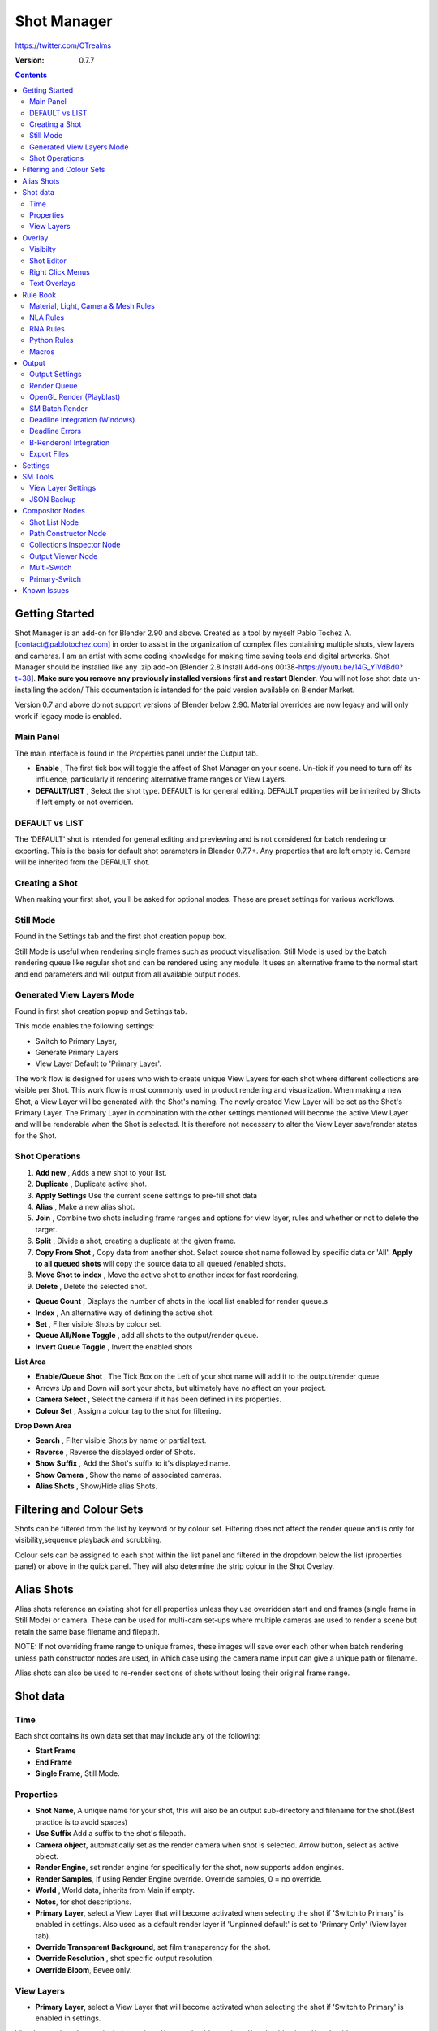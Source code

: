 =============
Shot Manager
=============
https://twitter.com/OTrealms

:Version: 0.7.7

.. contents::

Getting Started
---------------
Shot Manager is an add-on for Blender 2.90 and above. Created as a  tool by myself Pablo Tochez A. [contact@pablotochez.com]  in order to assist in the organization of complex files containing multiple shots, view layers and cameras. I am an artist with some coding knowledge for making time saving tools and digital artworks.
Shot Manager should be installed like any .zip add-on [Blender 2.8 Install Add-ons 00:38-https://youtu.be/14G_YIVdBd0?t=38]. **Make sure you remove any previously installed versions first and restart Blender.** You will not lose shot data un-installing the addon/
This documentation is intended for the paid version available on Blender Market.

Version 0.7 and above do not support versions of Blender below 2.90.
Material overrides are now legacy and will only work if legacy mode is enabled.


Main Panel
===============

.. image:: Header.JPG

The main interface is found in the Properties panel under the Output tab.

* **Enable** , The first tick box will toggle the affect of Shot Manager on your scene. Un-tick if you need to turn off its influence, particularly if rendering alternative frame ranges or View Layers.
* **DEFAULT/LIST** , Select the shot type. DEFAULT is for general editing. DEFAULT properties will be inherited by Shots if left empty or not overriden.

DEFAULT vs LIST
===============

.. image:: ShotType.JPG

The 'DEFAULT' shot is intended for general editing and previewing and is not considered for batch rendering or exporting. This is the basis for default shot parameters in Blender 0.7.7+. Any properties that are left empty ie. Camera will be inherited from the DEFAULT shot.


Creating a Shot
===============

.. image:: ModesPopup.JPG

When making your first shot, you'll be asked for optional modes. These are preset settings for various workflows.

Still Mode
==========
Found in the Settings tab and the first shot creation popup box.

Still Mode is useful when rendering single frames such as product visualisation. Still Mode is used by the batch rendering queue like regular shot and can be rendered using any module. It uses an alternative frame to the normal start and end parameters and will output from all available output nodes.


Generated View Layers Mode
==========================
Found in first shot creation popup and Settings tab.
 
This mode enables the following settings:

* Switch to Primary Layer, 
* Generate Primary Layers 
* View Layer Default to 'Primary Layer'.

The work flow is designed for users who wish to create unique View Layers for each shot where different collections are visible per Shot. This work flow is most commonly used in product rendering and visualization. When making a new Shot, a View Layer will be generated with the Shot's naming. The newly created View Layer will be set as the Shot's Primary Layer. The Primary Layer in combination with the other settings mentioned will become the active View Layer and will be renderable when the Shot is selected. It is therefore not necessary to alter the View Layer save/render states for the Shot.


Shot Operations
===============

.. image:: ShotOps.JPG

1. **Add new** , Adds a new shot to your list.
2. **Duplicate** , Duplicate active shot.
3. **Apply Settings** Use the current scene settings to pre-fill shot data
4. **Alias** , Make a new alias shot.
5. **Join** , Combine two shots including frame ranges and options for view layer, rules and whether or not to delete the target.
6. **Split** , Divide a shot, creating a duplicate at the given frame.
7. **Copy From Shot** , Copy data from another shot. Select source shot name followed by specific data or 'All'. **Apply to all queued shots** will copy the source data to all queued /enabled shots.
8. **Move Shot to index** , Move the active shot to another index for fast reordering.
9. **Delete** ,  Delete the selected shot.

.. image:: Shotlist.JPG

* **Queue Count** , Displays the number of shots in the local list enabled for render queue.s
* **Index** , An alternative way of defining the active shot.
* **Set** , Filter visible Shots by colour set.
* **Queue All/None Toggle** , add all shots to the output/render queue.
* **Invert Queue Toggle** , Invert the enabled shots

**List Area**

* **Enable/Queue Shot** , The Tick Box on the Left of your shot name will add it to the output/render queue.
* Arrows Up and Down will sort your shots, but ultimately have no affect on your project.
* **Camera Select** , Select the camera if it has been defined in its properties.
* **Colour Set** , Assign a colour tag to the shot for filtering.

**Drop Down Area**

* **Search** , Filter visible Shots by name or partial text.
* **Reverse** , Reverse the displayed order of Shots.
* **Show Suffix** , Add the Shot's suffix to it's displayed name.
* **Show Camera** , Show the name of associated cameras.
* **Alias Shots** , Show/Hide alias Shots.


Filtering and Colour Sets
-------------------------
Shots can be filtered from the list by keyword or by colour set.
Filtering does not affect the render queue and is only for visibility,sequence playback and scrubbing.

Colour sets can be assigned to each shot within the list panel and filtered in the dropdown below the list (properties panel) or above in the quick panel. They will also determine the strip colour in the Shot Overlay.


Alias Shots
-----------
.. image:: Alias.jpg

Alias shots reference an existing shot for all properties unless they use overridden start and end frames (single frame in Still Mode) or camera. These can be used for multi-cam set-ups where multiple cameras are used to render a scene but retain the same base filename and filepath.

NOTE: If not overriding frame range to unique frames, these images will save over each other when batch rendering unless path constructor nodes are used, in which case using the camera name input can give a unique path or filename.

Alias shots can also be used to re-render sections of shots without losing their original frame range.


Shot data
---------

.. image:: ShotProps.JPG


Time
=====

Each shot contains its own data set that may include any of the following:

* **Start Frame**
* **End Frame**
* **Single Frame**, Still Mode.


Properties
==========

* **Shot Name**, A unique name for your shot, this will also be an output sub-directory and filename for the shot.(Best practice is to avoid spaces)
* **Use Suffix** Add a suffix to the shot's filepath.
* **Camera object**, automatically set as the render camera when shot is selected. Arrow button, select as active object.
* **Render Engine**, set render engine for specifically for the shot, now supports addon engines.
* **Render Samples**, If using Render Engine override. Override samples, 0 = no override.
* **World** , World data, inherits from Main if empty.
* **Notes**, for shot descriptions.
* **Primary Layer**, select a View Layer that will become activated when selecting the shot if 'Switch to Primary' is enabled in settings. Also used as a default render layer if 'Unpinned default' is set to 'Primary Only' (View layer tab).
* **Override Transparent Background**, set film transparency for the shot.
* **Override Resolution** , shot specific output resolution.
* **Override Bloom**, Eevee only.


View Layers
===========
.. image:: ViewLayers.JPG

* **Primary Layer**, select a View Layer that will become activated when selecting the shot if 'Switch to Primary' is enabled in settings.

View layers pinned states include ;unpinned/not renderable
,unpinned/renderable,pinned/renderable, pinned/unrenderable.

* **Unpinned default**, See :ref:`Settings<settings>`
* **Un/Pin All** Save or unpin all view layer states.
* **Enabled and Primary Only** Only displays the renderable view layers for the active shot.
* **'AB' icon** means: Rename the Primary Layer to match the shot's name.
* **Link** icon indicates the view layer is the shot's primary layer and can be clicked to reassign the layer.
* **'Broken Link'** icon means: the shot has an identical name to this View Layer, set as Primary.

Overlay
-------

.. image:: Overlay.JPG 

Overlays include, output summary, notes, basic shot info and Shot Editor.


Visibilty
==========

.. image:: OverlayViz.JPG 

Visibiltity settings are found in the 3D View header, header tool settings and side panel ('N' Panel).

* **Collapsed** , Toggle between a stacked layout or collapse linear layout for the Shot Editor. 

* **Zoom Width** ,  Scale Shot strip width.
* **Zoom Height** , Scale Shot strip height.
* **Slide** , Scale Shot Editor height.
* **Scroll** ,  Scroll Shot Editor.
* **Opacity** , Shot editor opacity, may be overridden by camera passerpartout settings when in camera view.
* **DPI** , text and ui size. Added to Blender's UI Resolution Scale in Preferences. This setting is stored in the addon preferences and will be persistent.

Shot Editor
===========

.. image:: ShotEditor.JPG 

Many shot operation are available when using the Overlay in combination with the Shot Edit Tool, found in the 3D view tool bar. 

.. image:: ShotEditTool.JPG 

If there were permission issues when installing, the Shot Edit Tool icon may appear as a pair of scissors.

.. image:: Scissors.JPG

* **Left Mouse Click** , on a shot strip or NLA strip (NLA Rules) to offset its timing, end handles to trim. Hold **SHIFT** to enable snapping to nearest shot. 

* **Right Mouse Click** , on a strip or or NLA strip (NLA Rules) to popup context menu.

* **Box Selection** ,Click + hold outside a strip or press 'B' to start a box selection. Drag the selection box over shot handles to select them for moving and trimming.

* **Mouse Wheel** , scroll wheel to scale editor horizontally. Hold **SHIFT** to scale vertically.

* **Press K** , knife tool. Slice Shots at mouse click, hold click a drag to place slice.

* **Press J** , Join tool. Click and drag to merge a shot with it neighbour. A popup box with options will appear.
* * **Delete Target** , Delete the target shot. Disable to keep the shot.

* * **Assimilate Layers** , Add the target shot's View Layer states to the resulting combined shot.

* * **Assimilate Rules** , Add the target shot's Rules to the combined shot. NLA rules may not be supported if there is an already existing rule.

Right Click Menus
=================

.. image:: RightClickOverlay.JPG 

* * **1 Jump to Shot** , Available if not the active shot.
* * **2 Shot Properties** , Edit basic shot properties.
* * **3 NLA Properties** , Edit and add NLA tracks (Shot Rules).

.. image:: RightClickOverlay_Track.JPG

**NLA Track Properties** , Edit NLA overrides and strip settings (Shot Rules).

Text Overlays
=============

* **Shot Basics** , Displays the active Shot name and render camera as well as the relative Shot frame and seconds. SM batch render progress will also be displayed here.
* **Output Summary** , Displays render information.
* **Notes** , Shot notes will appear in the bottom centre of the 3D window. Shot notes can be found in the Shot's properties.

Rule Book
--------- 
Shot rules are a powerful way to override data blocks in Blender.
Rules are defined in the Rule Book panel. Once created in the Rule Book, they can be assigned to shots. There are many different types of rules which target various data types.

Most rules follow the principle of; override data A with data B, if a collection is defined, the affect will be restricted to that collection. Rules defined in the Rule Book can then be re-used by assigning them to the shots individually. If the following shot doesn't have a rule, the data block will be reset to its original or default state. Caution: large scenes with many objects may take longer to switch between shots.


Material, Light, Camera & Mesh Rules 
===================================
.. image:: ShotRules.JPG 

These rules follow the principle of override data A with data B. Therefore, you are provided with two data slots, left (a) and right (b). A is considered the original data and will serve as the default fallback. When assigned to a shot, all objects containing data A will be overridden to contain data B. 

* **Filter**, use the collections filter to limit overrides to objects within the filter collection.
* **Type**, Material overrides have two source types. 'Data' refers to materials stored in the objects mesh data block. 'Object' refers to the containing object data. See Blender's documentation for material link. https://docs.blender.org/manual/en/latest/render/materials/assignment.html#material-slots



NLA Rules 
=========
NLA rules override animation tracks, strips and actions per shot, therefore, enabling the possibility of re-timing shots more easily without using the NLA editor. It is recommended to animate in the dopesheet editor or action editor as the correct animation timing is displayed. Note; multiple strips per track is not supported and can cause timeline errors, only the first strip will be considered. 


**In the Rule Book**

.. image:: NLA_rules.JPG


* **Isolate Tracks** , Automatically mute all tracks except for those used overridden by Rules.
* **Actor** , The Actor will be any animated object to derive NLA data from.
* **Type** , The Data type to derive animation data ( Object / ShapeKeys )/


**In Shot Rules**

.. image:: NLA_rules_shot.JPG

NLA rules are more specifically defined in the shot's rule tab are also the only type that supports multiple assignments on a single shot.

Action = The holding data block for any animation.

* **Show All Tracks** ,List all of the actor's NLA tracks that haven't been overridden by this rule
* **Tweak Default** , Automatically set the tracks strip to tweak mode for editing in the action editor.
* **Add Track** , This will add a new empty animaiton track.
* **Track** , Select an NLA track. Note, only one Action (first strip) is used per track. Multiple Actions should be stacked on seperate tracks rather than inline as strips. Re-using tracks per shot is OK, however there is an increased risk on larger projects as it depends on the Add-on being installed.
* **Delete Track** , will remove a track from the objects animation data and along with any strips it contains.
* **Override Track** , Create a new Shot Rule for this track.
* **Enable** , Enable or ignore this Rule.
* **Track Index** , move this Rule to another track.
* **Delete Rule**, delete an instance of the Rule.
* **Tweak** , Enter Tweak Mode allowing edits to the associated action.
* **Override Action** , Actively override the action, otherwise use existing.
* **Replace Action** , The Action to be associated.
* **Link Timing(left Arrow)** , If enabled the animation is offset with the shots start time.
* **Offset** , add additional timing offset.
* **Fit End (right arrow)** , stretch the strip to the shot's end time. Does not affect Action speed.
* **Blend** , Override the blending property.
* **Extrapolation** , Override the extrapolation property.
* **Repeat** , Override repeat function.
* **Scale Time** , Override scale function. Not compatible with Fit End.
* **Blender In**, Override blend in (seconds).
* **Blender Out**, Override blend out (seconds).
* **Trim**, Trim start and end of strip. This sets built-in 'Manual Frame Range'.
* **Reversed**, Override reversed setting.
* **Auto Blend In/Out**, Override auto blend In/Out. Not compatible with manual blending.

RNA Rules
=========

.. image:: RNA_rules.JPG

RNA is Blender's python API accessible properties. 
RNA Rules are able to override just about any data type in Blender. For example, scene render settings, object visibility and even custom properties. They are useful in extending the Shot data beyond the basic options. First choose the source type of the property you would like to override. If it is a scene or render setting choose 'SCENE'. For all other types, you will then need to choose the source data. Next specify the data path. The simplest way to find a data path is to right click a property in the interface and select 'Copy Data Path, then paste it into the Path text box. The path should be relative to the sources data type. One notable exception is the scene's frame rate which will not display it's path, for this, use Type: Scene Path: render.fps . 

* **Type** , The data type of the property you would like to override.
* **Source** , Point to the specific data object which contains the property to override.
* **Path** , The properties data path relative to the source. Custom properties should use double quotations ie, ["Prop"]
* **Value to Default** , Copy the current value to the default value.
* **Default** , The default value to revert to when the rule is disabled or not assigned to the active Shot.
* **Override** , The value to set this property to when enabled and assigned.

Python Rules
============

.. image:: Python_rules.JPG

Python Rules contain python code to be executed every time an assigned Shot is activated. There is no need to import bpy. Names, 'context' and 'scene' are already provided. Please beware that very long code may slow down shot changes. Deep code might make Blender unstable. Python Rules are called after the majority of updates when activating a Shot. Keys should use single quotation ie. ['prop']

* **Expression** , A single line of code.
* **Text File** , Read python code from a text block.

Macros
======

.. image:: Macros.JPG

Macros in Shot Manager are a list of RNA Rules to be executed manually on click. These are useful when working with multiple settings without needing to assign RNA Rules to Shots. For example, working with various file formats or frame rates but using the same Shots. Macros require the setting 'Use RNA Default' to be disabled and will override this setting automatically. This will ensure the changes are actually affective. 

All RNA Rules in the Rule Book will appear under the Macro. Enabled Rules will active the rules 'Override' value, disabled Rules will use the Rule's 'Default' value.

Macro's can also be executed from the SM Tools panel.

.. image:: ExecuteMacro.JPG


Output
------

Shots can be rendered using the regular Render Animation or still operators (Ctrl+F12/F12). However only the active shot will be rendered. Batch render or output files per shot, use one of the listed batch rendering options.

Output Settings
===============

.. image:: Output.JPG

* **Root Folder** will be the starting directory for shots.
* **Separator** , a custom separator to add between filenames and frame suffix, default is '_'.
* **Path Type** , Absolute or relative output path creation.
* **Temp Path** , The directory that will store temporary job files for the integrations/ submitters. Click trash can to clear files recognised by Shot Manager.
* **Make Subfolders**, When enabled, add a unique subfolder to the output path with the shot's name, separating it from other shots. Disabling this will lead to shots being rendered to the same folder which potentially could cause accidental overwrites when using generated output nodes.
* **Shot Subfolders** , Create subfolders for each each Shot's output. Helps to avoid clutter and potential overwriting.
* **Use Suffix** ,Add the shot's suffix to the shot's filepath.
* **Always Make Reports** , Generate CSV render reports at the start of every render.
* **Use Default Report Path** , Use the default path (output directory) or define a custom report path.
* **Render As Copy** , Save a Blend file when using SM render specifically for rendering. Large files make take more time however it will prevent inconsistencies if the file is changed.
* **Safe Mode** , When batch rendering, Blender will be run using factory start-up settings, disabling 3rd party add-ons that might interfere with the render process. Render devices are then forced and add-ons in the exceptions white list will be enabled.
* **Add Exception** , Allow specific 3rd party add-ons to be enabled during batch render.

Render Queue
============
.. image:: Render_Queue.JPG

* **Make Pre-render Report** ,Render the first frame of each shot and generate a report CSV containing true render/shot settings from the render process.
* **Add Scene/Add Blend** Either add scene's and their associated shotlists from the open project or another external Blend file via json. Local shots will be automatically linked so any changes will be reflected in the queue.

.. image:: External.JPG

External Scenes can be filtered by listing names to include.

* **Reload External Scenes** External shots must be reloaded to reflect any updates to the shot list and frame ranges. Only already loaded scenes will be included and any shot list overrides will be reset.


OpenGL Render (Playblast)
==========================

OpenGL viewport rendering also uses the Export module. Only the local scene's Shots can be batch rendered and this is not a background process.

.. image:: openGL.JPG


SM Batch Render
===============

.. image:: SM_render.JPG

SM Render is Shot Manager's local batch rendering module. It will perform a background render thread for each shot sequentially in the render queue. For single machine rendering. It is possible to render Shots from other scenes, as well as other Blend files. Render progress will be displayed in the render queue as well as 3d view overlay. TIP: If RAM is an issue, make an empty Scene as the master scene for queueing and rendering.

To batch render, Shot Manager will attempt to assign the hotkey Ctrl+Shift+F12, however sometimes this may need to be manually assigned. A batch render button can also be found in the Render menu.

.. image:: Render_Button.JPG



Deadline Integration (Windows)
====================================
Thinkbox Deadline is a distributed rendering and management software. Shot Manager provides a custom plug-in for Deadline 10.0+ and submitter within Blender.

.. image:: Deadline.JPG

The Deadline Repository must be installed on a shared location. The Deadline render Client must be installed on all machines.
Simply click **Install Integration** in the Deadline sub-panel to install the plug-in. This will transfer required files to the repository>custom>plugins folder.

Each render node should have the most recent version of Shot Manager installed.


.. image:: Deadline_submit.JPG

**Submitting a Shot**
All enabled shots for enabled scenes in the render list will be submitted. Ensure that the **Temp Path** is not empty and set to the desired location. This does not need to be a shared directory.

* **Queue Name** The folder name for containing job files, using unique names avoids overwriting older submissions.
* **Force Render Device** , Force the current file's render device ie,CUDA Optix, CPU.
* **Department** Extra info visible in Monitor.
* **Pool** , Assign jobs to pools defined by Monitor's Pool Management.
* **Secondary Pool** , Specifies the seconday pool that the job can spread to if machines are available.
* **Initial Status** Determines the initial status for jobs. Active will start rendering immediately.
* **Machine Limit** Limit the number of machines dedicated to the submitted jobs.
* **Priotity** Determines the order in which renders will execute. Lower values indicate higher priority in the job list.
* **Chunk Size** The number of frames to render per task. Less means more sharing across render nodes. Use higher values for simulations and larger files with long build times
* **Start Job Delay** Specifies the time, in minutes, a Slave has to start a render job before it times out.
* **Auto Time-Out** Automatically figure out if it has been rendering too long based on some Repository Configuration settings and the render times of previously completed tasks.
* **Force Sequential** Forces a slave to render the tasks of a job in order. If an earlier task is ever requeued, the slave won't go back to that task until it has finished the remaining tasks in order.

**Choosing Blender Version**
This is configured in Deadline Monitor > Tools > Configure Plugins. You must enable Super User Modes to access these settings.

.. image:: plugin_deadline.JPG

Deadline Errors
===============

* **'Error encountered when loading the configured Client Certificate'** This is a certificate issue with your install of Deadline, please see: https://forums.thinkboxsoftware.com/t/basic-setup-issue/24229/9 When installing the Deadline repository it is simplest to leave 'use SSL' unticked, and set 'full read/write access' in the install wizard.

.. image:: Deadline_access.JPG
.. image:: Deadline_cert.JPG


B-Renderon! Integration
=======================

.. image:: BRenderon.JPG

Launch B-Renderon with shots pre-loaded. Temporary job files are created in the temp folder. These files are used to access individual shots from the project render file. The render file is created in the same directory as the source .blend file with the suffix '_renderfile'. Requires B-renderon v3 or above. The executable path for B-renderon must first be entered in Blender Preferences -> add-ons -> Shot Manager settings   

**Queue Name** , Open B-Renderon with shots associated with a given queue.
**Add to existing queue** , Append the shots to the given queue if matching name, otherwise clear all shots and overwrite the queue.
**Force Cycles Device** ,to ensure the correct CPU/GPU configuration is applied to renders, assuming the submission machine is or is identical to the render machine.

Export Files
===============

Export shots enabled in the shot list sequentially as a given format.

.. image:: Queue.JPG

Export formats currently include OpenGL, fbx, obj, abc(Alembic), usd(Universal Scene Description), dae(Collada), .blend as well as .bat(Windows) files for command line rendering, either as separate files or single batch file.
Batch export only uses the active scene's queued shots and does not support shots from external Blend files.

.. image:: BatchExport.JPG

Choose output format and setting in the directory window. The settings panel appears on the left in Blender 2.80.

* **FBX** 

The FBX Exporter is a modified exporter capable of embedding shots. This is suitable for linear timelines as traditionally used by game animators and later split into sections in a game engine. 

.. image:: embed_shots_a.JPG

Embedded shots can store frame ranges and shot names as animation layers and extracted in other software,i.e. Unity.

.. image:: embed_shots_b.JPG


* **BAT** 

.. image:: BAT.JPG


.bat files are used by Windows to execute command-line rendering. Either export separate files, per shot or, a single batch file containing an execution list. Simply open the file to begin the render process. Be sure not to move the source .blend files as references to those files will be lost.


.. _settings:

Settings
---------
.. image:: settings.JPG


* **Still Mode** , Use a single frame for shot timing.
* **Switch to Primary**, make primary layer the active view layer when choosing shots.
* **Generate Primary Layers**, a new View Layer will be created with the name of the newly made shot and associated as a Primary Layer
* **View Layer Default**, (On, Off, Primary Enabled and Default). The default state of View Layers if they have no saved state for the active shot. 'On' will make all unsaved layers renderable by default with each shot change/trigger. 'Off' will default to unrenderable, choose 'Off' to prevent unsaved view layers from rendering. 'Primary Enabled' will also switch all unsaved layers to un-renderable, except for the Shot's Primary Layer. 'Default' will derive unpinned states from the DEFAULT shot.
* **Separator** , a custom separator to add between filenames and frame suffix, default is '_'
* **Path Type** , Absolute or relative output path creation.
* **Sequence Scrubbing** , Allow scrubbing through shots in sequence. Not compatible with 'Limit Playhead'
* **Shot Sequence Playback** , Switch shots in sequence while playing animation.
* **Loop Sequence** , After playing through each shot, loop back to the start.
* **Limit Playhead** , Don't allow frame to be selected with mouse outside of frame range
* **Keep in Range**, view timeline to playhead when choosing shots.
* **Jump to First Frame**, place playhead at start of frame range when choosing shots.
* **Use RNA Defaults** , (Shot Rules) Use default values when a an RNA rule exists but but the value hasn't been set yet.
* **Debug Mode** , For displaying extra debug messages in console


SM Tools
--------

View Layer Settings
===================

* **Delete All Shots**, delete all of the shots or queued shots in the active scene.

.. image:: ViewLayerSettings.JPG

This interface is for overseeing the states of View Layers, in particular, their render passes and light passes. It removes the need to switch between view layers in order to edit them. These settings are built into Blender and do not show overrides and are not in anyway related to Shot Manager.

JSON Backup
===========
.. image:: json.JPG

It is a good idea to backup Shots from time to time, especially when updating or re-installing the addon. A JSON text file can store information about each Shot's properties as well as general settings for the addon. However, it cannot store scene or object data, such as cameras. Instead it will store the camera's name and try to find it when loading. Other data that are **not** stored are View Layer States(stored in the layers themselves), Rules and Macros.

**Export JSON**, Export shot data to json to backup or transfer shots.

**Include Shot Manager Settings**, include settings from the settings panel.

**Import JSON**, Import shot data from a saved json file. Missing linked frame markers will be converted to manual frame ranges.

.. image:: Import_json.JPG

**Ignore existing**, only import shots with names that don't match your scenes' existing shots.


Compositor Nodes
----------------

Shot List Node
==============
**NOTE** : For compositor nodes to have any effect, 'Use Nodes' must be enabled within the compositor. Node groups containing Shot Manager nodes may not be fully supported. The Shot List node is central to Shot Manager nodes and is required for other nodes to work. **A maximum of one shot list node should exist.**

.. image:: ShotlistNode.JPG

* **Refresh**, non-essential node update. Although shot Manager nodes are updated upon shot change, setting or property changes, changes outside of Shot Manager won't be reflected immediately. For example adding new light passes to a View Layer. Shot Manager will update before any rendering.
* **Multi-Switch** , will create a new node group dynamically linked to active shots.
* **Primary-Switch** , will create a new Render Layer node which automatically switches the input View Layer to the active Shot's Primary Layer, else mute.
* **Path** , The displayed path is the project's output directory. The target folder and filenames are automatically named after the active shot. If the Constructor nodes aren't connected to the Path Format socket, the path consists of; Root directory + shot name(folder)+ shot name + '_'(filename). However the scene render path in Blender's output settings will vary when Generated Outputs are used.
* **Shot Subfolders** , Create containing sub folders for shot output files.
* **Sync Output Nodes** ,Output nodes created by the user are updated so their base path matches the output path set by the Shot List node and the active shot.

* **Generated Outputs**
* * **Layers** , Automatically generate nodes to output view layers for external compositing. NOTE: nodes are generated upon any update made within the add-on, therefore generated nodes should not be directly edited. Output files will be named according to the layer name.
* * **Passes** , Optionally separate view layer's passes into respective output files. Multi-layer EXR files will alway have this enabled if using layer Outputs.
* * **Override File Format** , This is a general override for all generated outputs. Further overrides can be added per output group. The main composite output file format is not affected. For example, setting Blender's output file format to JPEG and then overriding it here with PNG, will make the default file format for generated nodes PNG whilst the the main composite node will output JPEG. Not all formats are available.


* **Directory** , When using Generated Outputs:
* * **Layer Sub Folder** ,Contain layer outputs in their own folders.
* * **Suffix**, The option to add the shot suffix to filenames.
* * **View Layer** , Addview layer name (non-multi-layer EXR) onto the output file name.

.. image:: ShotlistNode2.JPG

**Output Groups** ,When using Generated Outputs with Passes enabled, Output Groups define output file directories and are able to divide up passes into groups. Filter Render Passes using exclusion keywords separated by commas, no spaces, not case-sensitive. 
* * **Name** , Name to be used 
* * **File Format Override** , Override the default file format originally set by either the node's general override or by Blender's settings. Not all formats are available.
* * **Passes Exclude/Include** , Filter passes from being output, not case sensitive. Pass names should be separated by commas.
* * **Layers Exclude/Include** , Filter View Layers from being output, not case sensitive. Layer names should be separated by commas.

.. image:: EXR_layers.JPG

**Path Format Socket** , String input socket for path 'Constructor' nodes.

**Filename Format Socket** , String input socket for path 'Constructor' nodes.



Path Constructor Node
=====================

.. image:: Path_Contructor.JPG

Use Path Constructor Nodes to create your own render path format, followed by the shot name. Connect to the Shot List Node's 'Path Format' or 'Filename Format' socket. Options;

* Root Folder, the same folder set in the main panel. Must only be used as the first linked node.
* .Blend File, add the Blender filename to the path. Useful for iterations.
* Scene, current scene name.
* Shot Name, use the shot's name.
* Camera, render camera name.
* Custom, enter a custom name. (Best practice is to avoid spaces, use _ instead)
* Output Node, uses the custom name of the output node, useful for exporting EXRs without overriding the default output/composite (which will use the custom 'main output text'), or to avoid duplicate filenames when using multiple output nodes.


Collections Inspector Node
==========================

.. image:: Collections.JPG

An alternative interface for overseeing and modifying collection states per View Layer. This aims to bring back the kind of oversight possible in Blender 2.7 where layer visibility, holdout and indirect states were laid out in view layer settings. It can also be used to keep track of very complex scenes with many nested collections. Setting the View Layer to 'Active View' will use the currently active view layer. Changing the view layer in the drop down menu will not change your currently active view layer. This can be quicker in large scenes to avoid loading objects.

Output Viewer Node
==================

.. image:: Output_Viewer.JPG

Used to count matching output files in all output paths. If a folder or file is detected you may click the folder icon to open the directory in your OS explorer or click the image icon to load it in a Blender Player. Files are counted when the refresh button is clicked. Only file containing the output filenames and extension are counted, therefore there may be other files in the directories that are not counted. 

* **Refresh** , Update the Output Viewer list.
* **Open Directory** , The folder exists and can be opened in an OS file explorer.
* **View Output** , The images contained in the directory will be displayer and played using the scene's frame rate. Use numpad buttons 0-9 to control frame rate, 9 is slowest. Arrow keys left and right will pause and increment current frame. Press Enter to play animation. Esc key to close window.

Multi-Switch
============

.. image:: MultiSwitch.JPG

The Multi-Switch is a handy node group that generates inputs per shot. The active input is connected internally depending on the active shot. This allows the user to have multiple node graphs pointing to the Composite Node and only render the relevant one to the active shot. **Do not modify this node's name, group name or internal nodes. Requires a Shot List Node**.

Primary-Switch
==============

.. image:: PrimarySwitch.JPG

The Primary Switch is can be used in combination with Primary Layers. If a Shot has a Primary Layer (read more in View Layers->Primary layers), the input render layer will be set automatically to the Shot's Primary Layer. This approach is intended for simple nodegraphs where the Primary Layer is to be the main output. Note, this wil not guaruntee that the Primary Layer will be enabled for render. For that, use Primary Enabled option in Unpinned Defaults or ensure the layer is pinned in the Shot's View Layer settings. 


Known Issues
------------
**Missing Overlay Edit Tool Icon** , This seems to be a permission issue more likely when using a shared directory. A fallback icon will be used instead. 

**Missing file explorer options** . This can occur when going between versions of Blender. SOLUTION- Restart Blender , disable 'Load UI' first when opening.

.. image:: Load_ui.JPG



